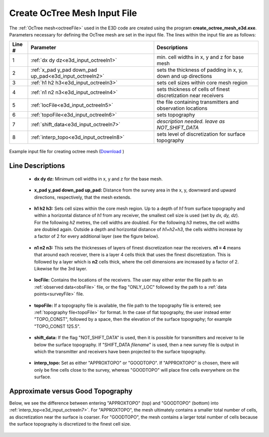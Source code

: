 .. _e3d_input_octree:

Create OcTree Mesh Input File
=============================

The :ref:`OcTree mesh<octreeFile>` used in the E3D code are created using the program **create_octree_mesh_e3d.exe**. Parameters necessary for defining the OcTree mesh are set in the input file. The lines within the input file are as follows:


.. tabularcolumns:: |C|C|C|

+--------+----------------------------------------------------------+-----------------------------------------------------------------+
| Line # | Parameter                                                | Descriptions                                                    |
+========+==========================================================+=================================================================+
| 1      |:ref:`dx dy dz<e3d_input_octreeln1>`                      | min. cell widths in x, y and z for base mesh                    |
+--------+----------------------------------------------------------+-----------------------------------------------------------------+
| 2      |:ref:`x_pad y_pad down_pad up_pad<e3d_input_octreeln2>`   | sets the thickness of padding in x, y, down and up directions   |
+--------+----------------------------------------------------------+-----------------------------------------------------------------+
| 3      |:ref:`h1 h2 h3<e3d_input_octreeln3>`                      | sets cell sizes within core mesh region                         |
+--------+----------------------------------------------------------+-----------------------------------------------------------------+
| 4      |:ref:`n1 n2 n3<e3d_input_octreeln4>`                      | sets thickness of cells of finest discretization near receivers |
+--------+----------------------------------------------------------+-----------------------------------------------------------------+
| 5      |:ref:`locFile<e3d_input_octreeln5>`                       | the file containing transmitters and observation locations      |
+--------+----------------------------------------------------------+-----------------------------------------------------------------+
| 6      |:ref:`topoFile<e3d_input_octreeln6>`                      | sets topography                                                 |
+--------+----------------------------------------------------------+-----------------------------------------------------------------+
| 7      |:ref:`shift_data<e3d_input_octreeln7>`                    | *description needed. leave as NOT_SHIFT_DATA*                   |
+--------+----------------------------------------------------------+-----------------------------------------------------------------+
| 8      |:ref:`interp_topo<e3d_input_octreeln8>`                   | sets level of discretization for surface topography             |
+--------+----------------------------------------------------------+-----------------------------------------------------------------+


.. figure:: images/create_octree_input.png
     :align: center
     :width: 700

     Example input file for creating octree mesh (`Download <https://github.com/ubcgif/E3D/raw/e3d/assets/e3d_v1_input/octree_mesh.inp>`__ )


Line Descriptions
^^^^^^^^^^^^^^^^^


.. _e3d_input_octreeln1:

    - **dx dy dz:** Minimum cell widths in x, y and z for the base mesh.

.. _e3d_input_octreeln2:

    - **x_pad y_pad down_pad up_pad:** Distance from the survey area in the x, y, downward and upward directions, respectively, that the mesh extends.

.. _e3d_input_octreeln3:

    - **h1 h2 h3:** Sets cell sizes within the core mesh region. Up to a depth of *h1* from surface topography and within a horizontal distance of *h1* from any receiver, the smallest cell size is used (set by *dx, dy, dz*). For the following *h2* metres, the cell widths are doubled. For the following *h3* metres, the cell widths are doubled again. Outside a depth and horizontal distance of *h1+h2+h3*, the cells widths increase by a factor of 2 for every additional layer (see the figure below).

.. _e3d_input_octreeln4:

    - **n1 n2 n3:** This sets the thicknesses of layers of finest discretization near the receivers. **n1 = 4** means that around each receiver, there is a layer 4 cells thick that uses the finest discretization. This is followed by a layer which is **n2** cells thick, where the cell dimensions are increased by a factor of 2. Likewise for the 3rd layer.

.. _e3d_input_octreeln5:

    - **locFile:** Contains the locations of the receivers. The user may either enter the file path to an :ref:`observed data<obsFile>` file, or the flag "ONLY_LOC" followed by the path to a :ref:`data points<surveyFile>` file. 

.. _e3d_input_octreeln6:

    - **topoFile:** If a topography file is available, the file path to the topography file is entered; see :ref:`topography file<topoFile>` for format. In the case of flat topography, the user instead enter "TOPO_CONST", followed by a space, then the elevation of the surface topography; for example "TOPO_CONST 125.5".

.. _e3d_input_octreeln7:

    - **shift_data:** If the flag "NOT_SHIFT_DATA" is used, then it is possible for transmitters and receiver to lie below the surface topography. If "SHIFT_DATA *filename*" is used, then a new survey file is output in which the transmitter and receivers have been projected to the surface topography.

.. _e3d_input_octreeln8:

    - **interp_topo:** Set as either "APPROXTOPO" or "GOODTOPO". If "APPROXTOPO" is chosen, there will only be fine cells close to the survey, whereas "GOODTOPO" will place fine cells everywhere on the surface.


.. .. figure:: images/octree_example.png
..      :align: center
..      :width: 400

..      Octree mesh showing and surface topography. Cells below the surface topography are assigned a value of 1 in the active cells model.

Approximate versus Good Topography
^^^^^^^^^^^^^^^^^^^^^^^^^^^^^^^^^^

Below, we see the difference between entering "APPROXTOPO" (top) and "GOODTOPO" (bottom) into :ref:`interp_top<e3d_input_octreeln7>`. For "APPROXTOPO", the mesh ultimately contains a smaller total number of cells, as discretization near the surface is coarser. For "GOODTOPO", the mesh contains a larger total number of cells because the surface topography is discretized to the finest cell size.


.. figure:: images/create_octree_topo.png
     :align: center
     :width: 500









